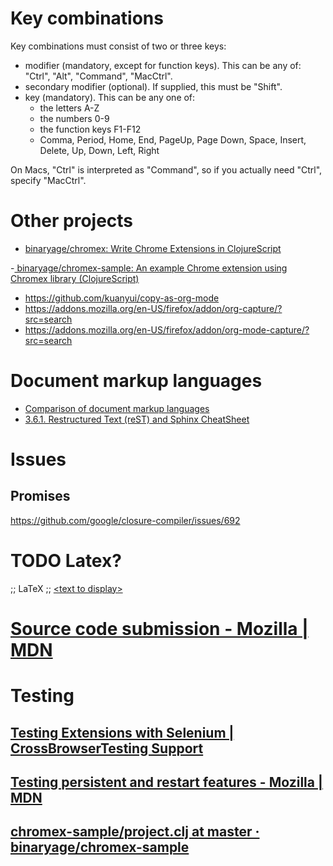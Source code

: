 * Key combinations
Key combinations must consist of two or three keys:

 - modifier (mandatory, except for function keys). This can be any of: "Ctrl", "Alt", "Command", "MacCtrl".
 - secondary modifier (optional). If supplied, this must be "Shift".
 - key (mandatory). This can be any one of:
   - the letters A-Z
   - the numbers 0-9
   - the function keys F1-F12
   - Comma, Period, Home, End, PageUp, Page Down, Space, Insert, Delete, Up, Down, Left, Right

On Macs, "Ctrl" is interpreted as "Command", so if you actually need "Ctrl", specify "MacCtrl".
* Other projects
  - [[https://github.com/binaryage/chromex][binaryage/chromex: Write Chrome Extensions in ClojureScript]]
  -[[https://github.com/binaryage/chromex-sample][ binaryage/chromex-sample:  An example Chrome extension using Chromex library (ClojureScript)]]
  - https://github.com/kuanyui/copy-as-org-mode
  - https://addons.mozilla.org/en-US/firefox/addon/org-capture/?src=search
  - https://addons.mozilla.org/en-US/firefox/addon/org-mode-capture/?src=search
* Document markup languages
  - [[https://en.wikipedia.org/wiki/Comparison_of_document_markup_languages][Comparison of document markup languages]]
  - [[http://openalea.gforge.inria.fr/doc/openalea/doc/_build/html/source/sphinx/rest_syntax.html#internal-and-external-links][3.6.1. Restructured Text (reST) and Sphinx CheatSheet]]
* Issues
** Promises
   https://github.com/google/closure-compiler/issues/692
* TODO Latex?
;; LaTeX
;; \href{<url>}{<text to display>}
* [[https://developer.mozilla.org/en-US/Add-ons/Source_Code_Submission][Source code submission - Mozilla | MDN]]
* Testing
** [[https://help.crossbrowsertesting.com/selenium-testing/faq/testing-extensions-selenium/][Testing Extensions with Selenium | CrossBrowserTesting Support]]
** [[https://developer.mozilla.org/en-US/Add-ons/WebExtensions/Testing_persistent_and_restart_features][Testing persistent and restart features - Mozilla | MDN]]
** [[https://github.com/binaryage/chromex-sample/blob/master/project.clj][chromex-sample/project.clj at master · binaryage/chromex-sample]]
